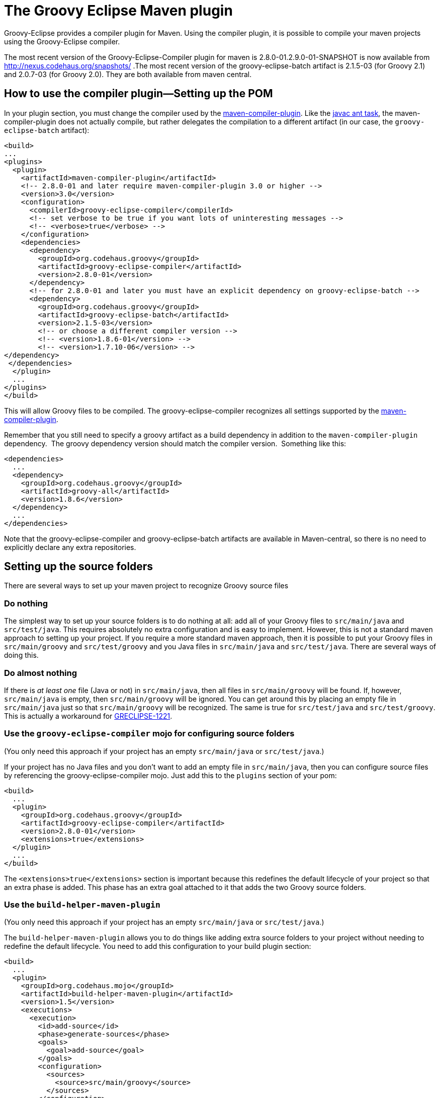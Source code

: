 = The Groovy Eclipse Maven plugin


Groovy-Eclipse provides a compiler plugin for Maven. Using the compiler
plugin, it is possible to compile your maven projects using the
Groovy-Eclipse compiler.

The most recent version of the Groovy-Eclipse-Compiler plugin for maven
is 2.8.0-01.2.9.0-01-SNAPSHOT is now available from
http://nexus.codehaus.org/snapshots/ .The most recent version of the
groovy-eclipse-batch artifact is 2.1.5-03 (for Groovy 2.1) and 2.0.7-03
(for Groovy 2.0). They are both available from maven central. 

[[Groovy-EclipsecompilerpluginforMaven-Howtousethecompilerplugin---SettingupthePOM]]
== How to use the compiler plugin—Setting up the POM

In your plugin section, you must change the compiler used by the
http://maven.apache.org/plugins/maven-compiler-plugin/[maven-compiler-plugin].
Like the http://ant.apache.org/manual/Tasks/javac.html[javac ant task],
the maven-compiler-plugin does not actually compile, but rather
delegates the compilation to a different artifact (in our case, the
`groovy-eclipse-batch` artifact):

[source,xml]
--------------------------------------------------------------------------------------------------
<build>
...
<plugins>
  <plugin>
    <artifactId>maven-compiler-plugin</artifactId>
    <!-- 2.8.0-01 and later require maven-compiler-plugin 3.0 or higher -->
    <version>3.0</version>
    <configuration>
      <compilerId>groovy-eclipse-compiler</compilerId>
      <!-- set verbose to be true if you want lots of uninteresting messages -->
      <!-- <verbose>true</verbose> -->
    </configuration>
    <dependencies>
      <dependency>
        <groupId>org.codehaus.groovy</groupId>
        <artifactId>groovy-eclipse-compiler</artifactId>
        <version>2.8.0-01</version>
      </dependency>
      <!-- for 2.8.0-01 and later you must have an explicit dependency on groovy-eclipse-batch -->
      <dependency>
        <groupId>org.codehaus.groovy</groupId>
        <artifactId>groovy-eclipse-batch</artifactId>
        <version>2.1.5-03</version>
        <!-- or choose a different compiler version -->
        <!-- <version>1.8.6-01</version> -->
        <!-- <version>1.7.10-06</version> -->
</dependency>
 </dependencies>
  </plugin>
  ...
</plugins>
</build>
--------------------------------------------------------------------------------------------------

This will allow Groovy files to be compiled. The groovy-eclipse-compiler
recognizes all settings supported by the
http://maven.apache.org/plugins/maven-compiler-plugin/[maven-compiler-plugin].

Remember that you still need to specify a groovy artifact as a build
dependency in addition to the `maven-compiler-plugin` dependency.  The
groovy dependency version should match the compiler version.  Something
like this:

[source,xml]
------------------------------------------
<dependencies>
  ...
  <dependency>
    <groupId>org.codehaus.groovy</groupId>
    <artifactId>groovy-all</artifactId>
    <version>1.8.6</version>
  </dependency>
  ...
</dependencies>
------------------------------------------

Note that the groovy-eclipse-compiler and groovy-eclipse-batch artifacts
are available in Maven-central, so there is no need to explicitly
declare any extra repositories.

[[Groovy-EclipsecompilerpluginforMaven-Settingupthesourcefolders]]
== Setting up the source folders


There are several ways to set up your maven project to recognize Groovy
source files

[[Groovy-EclipsecompilerpluginforMaven-Donothing]]
=== Do nothing

The simplest way to set up your source folders is to do nothing at all:
add all of your Groovy files to `src/main/java` and `src/test/java`.
This requires absolutely no extra configuration and is easy to
implement. However, this is not a standard maven approach to setting up
your project. If you require a more standard maven approach, then it is
possible to put your Groovy files in `src/main/groovy` and
`src/test/groovy` and you Java files in `src/main/java` and
`src/test/java`. There are several ways of doing this.

[[Groovy-EclipsecompilerpluginforMaven-Doalmostnothing]]
=== Do almost nothing

If there is _at least one_ file (Java or not) in `src/main/java`, then
all files in `src/main/groovy` will be found. If, however,
`src/main/java` is empty, then `src/main/groovy` will be ignored. You
can get around this by placing an empty file in `src/main/java` just so
that `src/main/groovy` will be recognized. The same is true for
`src/test/java` and `src/test/groovy`. This is actually a workaround for
http://jira.codehaus.org/browse/GRECLIPSE-1221[GRECLIPSE-1221].

[[Groovy-EclipsecompilerpluginforMaven-Usethegroovy-eclipse-compilermojoforconfiguringsourcefolders]]
=== Use the `groovy-eclipse-compiler` mojo for configuring source folders

(You only need this approach if your project has an empty
`src/main/java` or `src/test/java`.)

If your project has no Java files and you don’t want to add an empty
file in `src/main/java`, then you can configure source files by
referencing the groovy-eclipse-compiler mojo. Just add this to the
`plugins` section of your pom:

[source,xml]
----------------------------------------------------
<build>
  ...
  <plugin>
    <groupId>org.codehaus.groovy</groupId>
    <artifactId>groovy-eclipse-compiler</artifactId>
    <version>2.8.0-01</version>
    <extensions>true</extensions>
  </plugin>
  ...
</build>
----------------------------------------------------

The `<extensions>true</extensions>` section is important because this
redefines the default lifecycle of your project so that an extra phase
is added. This phase has an extra goal attached to it that adds the two
Groovy source folders.

[[Groovy-EclipsecompilerpluginforMaven-Usethebuild-helper-maven-plugin]]
=== Use the `build-helper-maven-plugin`

(You only need this approach if your project has an empty
`src/main/java` or `src/test/java`.)

The `build-helper-maven-plugin` allows you to do things like adding
extra source folders to your project without needing to redefine the
default lifecycle. You need to add this configuration to your build
plugin section:

[source,xml]
------------------------------------------------------
<build>
  ...
  <plugin>
    <groupId>org.codehaus.mojo</groupId>
    <artifactId>build-helper-maven-plugin</artifactId>
    <version>1.5</version>
    <executions>
      <execution>
        <id>add-source</id>
        <phase>generate-sources</phase>
        <goals>
          <goal>add-source</goal>
        </goals>
        <configuration>
          <sources>
            <source>src/main/groovy</source>
          </sources>
        </configuration>
      </execution>
      <execution>
        <id>add-test-source</id>
        <phase>generate-test-sources</phase>
        <goals>
          <goal>add-test-source</goal>
        </goals>
        <configuration>
          <sources>
            <source>src/test/groovy</source>
          </sources>
        </configuration>
      </execution>
    </executions>
  </plugin>
  ...
</build>
------------------------------------------------------

The benefit of using this approach is that you do not need to make any
changes to the default lifecycle. The downside is, of course, that you
need 31 lines of configuration to do this!

[[Groovy-EclipsecompilerpluginforMaven-Sampleprojectandsourcecode]]
== Sample project and source code

There is an archetype available for this project. You can use it through
a command like this:

[source,xml]
------------------------------------------------------------------------------------
mvn archetype:generate \
    -DarchetypeGroupId=org.codehaus.groovy \
    -DarchetypeArtifactId=groovy-eclipse-quickstart \
    -DarchetypeVersion=2.5.2-01 \
    -DgroupId=foo \
    -DartifactId=bar \
    -Dversion=1 \
    -DinteractiveMode=false \
    -DarchetypeRepository=https://nexus.codehaus.org/content/repositories/snapshots/
------------------------------------------------------------------------------------

_(This archetype is not actively maintained.)_

A
https://svn.codehaus.org/groovy/eclipse/trunk/extras/groovy-eclipse-maven-tests[sample
project] using the compiler plugin as well as the source code for the
plugin itself are available from the
https://github.com/groovy/groovy-eclipse/[github repository]:

The full URL to the maven projects
is:https://github.com/groovy/groovy-eclipse/tree/master/extrasThere are
several projects in the repository:groovy-eclipse-compiler : the
compiler plugin itself (an m2eclipse
project).groovy-eclipse-batch-builder : a set of ant scripts and
configuration files used to build the groovy-eclipse-batch artifact.
This artifact is an amalgamation of all jars required for compiling
Groovy and Java code in Eclipse, including ecj (the Eclipse compiler for
Java), the non-UI components of Groovy-Eclipse, the Groovy jars, and
various required Eclipse bundles.groovy-eclipse-maven-tests : a sample
project that uses the compiler plugin (an m2eclipse
project).org.codehaus.groovy.m2eclipse : an Eclipse plugin that provides
integration between Groovy-Eclipse and m2eclipse (the Maven tooling for
Eclipse).Feature org.codehaus.groovy.m2eclipse : an Eclipse feature that
is required for building and releasing the org.codehaus.groovy.m2eclipse
plugin.

The sample project and archetype is not maintained as well as we would
like. Some community help with this would be greatly appreciated. Please
see http://jira.codehaus.org/browse/GRECLIPSE-1285[GRECLIPSE-1285].

[[Groovy-EclipsecompilerpluginforMaven-WhyanotherGroovycompilerforMavenWhataboutGMaven]]
== Why another Groovy compiler for Maven? What about GMaven?

GMaven 2.0 and later no longer supports compilation.  You can read more
about this on the http://groovy.github.io/gmaven/[GMaven 2 project
page]. <<section-gmaven,GMaven 1.x>> is now deprecated.

GMaven 1.x had limitations over the groovy-eclipse-compiler and for the
following reasons GMaven 2.0 compilation is no longer supported:

1.  The compiler plugin does not require the creation of Java stubs so
that your Groovy files can compile against Java files. This will prevent
some arcane compile errors from appearing.
2.  The Groovy-Eclipse compiler is the same inside Eclipse and inside
Maven, and so configuration across the two platforms can be simplified.
3.  The compiler plugin is a
http://maven.apache.org/plugins/maven-compiler-plugin/non-javac-compilers.html[standard
compiler plugin] for Maven. It therefore follows all allows all the same
standard configuration that the Javac compiler plugin uses. This makes
it simpler to introduce Groovy into an existing Maven project. All you
need to do is change the compiler plugin that the pom references.

There are still some reasons to use GMaven:

1.  GroovyDoc tool is not supported because the compiler plugin does not
produce stubs.
2.  Groovy Mojos are not supported.
3.  Groovy scripts cannot be executed in your poms.

Whether or not the Groovy-Eclipse compiler plugin for Maven is
appropriate for your project will depend on your requirements.

[[Groovy-EclipsecompilerpluginforMaven-ProjectLombok]]
== Project Lombok

http://projectlombok.org/[Project Lombok] is compatible with the
groovy-eclipse-compiler.  There is some extra configuration that you
need to do.  The lombok jar needs to be added to _both the build and
compile dependencies sections_:

[source,xml]
--------------------------------------
<dependency>
  <groupId>org.projectlombok</groupId>
  <artifactId>lombok</artifactId>
  <version>0.10.4</version>
</dependency>
--------------------------------------

Also, the following configuration needs to be added to the
maven-compiler-plugin configuration:

[source,xml]
------------------------------------------------------
<configuration>
  <compilerId>groovy-eclipse-compiler</compilerId>
  <verbose>true</verbose>
  <compilerArguments>
    <javaAgentClass>lombok.core.Agent</javaAgentClass>
  </compilerArguments>
  <fork>true</fork>
</configuration>
------------------------------------------------------

[[Groovy-EclipsecompilerpluginforMaven-Groovy-Eclipseconfiguratorform2Eclipse]]
== Groovy-Eclipse configurator for m2Eclipse

If you are going to be working with your maven project inside of
Eclipse, it is strongly recommended that you use
http://eclipse.org/m2e[m2eclipse]. And to use your Groovy projects with
m2eclipse, you will need to install the Groovy-Eclipse configurator for
m2eclipse. This feature is available any of the Groovy-Eclipse update
sites (e.g., nightly, milestone, or release). Just go to your Eclipse
update manager and add the Groovy-Eclipse update sites (if you haven’t
done so already). Select the _Groovy-Eclipse M2E integration_.

[[Groovy-EclipsecompilerpluginforMaven-ReleaseBuilds]]
== Release Builds

[cols="<,<",]
|=================================================================
|Eclipse level |Release update site
|4.2 (Juno) |http://dist.springsource.org/release/GRECLIPSE/e4.2
|3.7 (Indigo) |http://dist.springsource.org/release/GRECLIPSE/e3.7
|=================================================================

[[Groovy-EclipsecompilerpluginforMaven-DevelopmentBuilds]]
== Development Builds


[cols="<,<",]
|==================================================================
|Eclipse level |Development update site
|4.2 (Juno) |http://dist.springsource.org/snapshot/GRECLIPSE/e4.2
|3.7 (Indigo) |http://dist.springsource.org/snapshot/GRECLIPSE/e3.7
|==================================================================

The Groovy-Eclipse configurator for m2eclipse is not compatible with
AspectJ or Scala.  So you cannot use a joint AspectJ/Scala/Groovy
project in Eclipse. These languages must be separated into separate
sub-projects.

[[Groovy-EclipsecompilerpluginforMaven-Wheretofindmoreinformationandaskquestions]]
== Where to find more information and ask questions

Please ask all questions on the Groovy-Eclipse mailing list. Any bugs or
feature enhancements should go on Groovy-Eclipse’s jira.

The compiler plugin was originally described
http://contraptionsforprogramming.blogspot.com/2010/09/where-are-all-my-stubs.html[here]
and
http://contraptionsforprogramming.blogspot.com/2010/10/more-on-groovy-eclipse-and-maven.html[here],
but these posts are no longer updated and this page will always contain
the more recent information.
